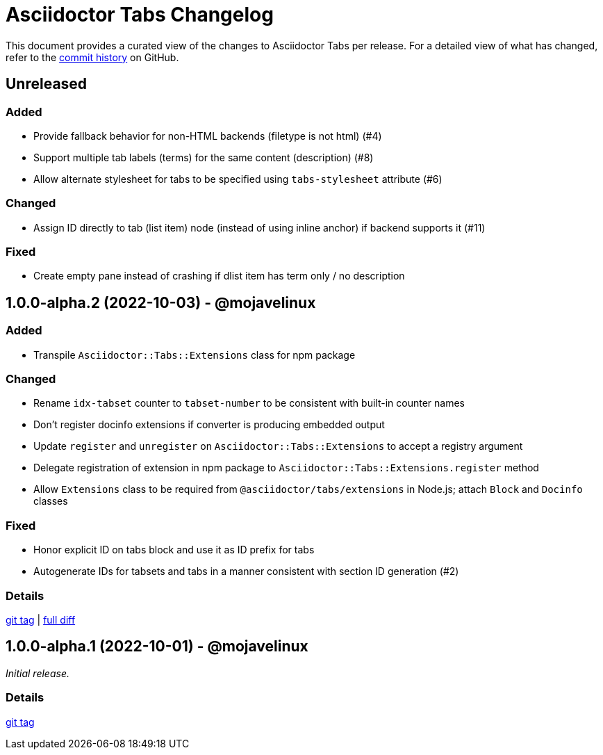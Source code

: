 = Asciidoctor Tabs Changelog
:url-repo: https://github.com/asciidoctor/asciidoctor-tabs

This document provides a curated view of the changes to Asciidoctor Tabs per release.
For a detailed view of what has changed, refer to the {url-repo}/commits/main[commit history] on GitHub.

== Unreleased

=== Added

* Provide fallback behavior for non-HTML backends (filetype is not html) (#4)
* Support multiple tab labels (terms) for the same content (description) (#8)
* Allow alternate stylesheet for tabs to be specified using `tabs-stylesheet` attribute (#6)

=== Changed

* Assign ID directly to tab (list item) node (instead of using inline anchor) if backend supports it (#11)

=== Fixed

* Create empty pane instead of crashing if dlist item has term only / no description

== 1.0.0-alpha.2 (2022-10-03) - @mojavelinux

=== Added

* Transpile `Asciidoctor::Tabs::Extensions` class for npm package

=== Changed

* Rename `idx-tabset` counter to `tabset-number` to be consistent with built-in counter names
* Don't register docinfo extensions if converter is producing embedded output
* Update `register` and `unregister` on `Asciidoctor::Tabs::Extensions` to accept a registry argument
* Delegate registration of extension in npm package to `Asciidoctor::Tabs::Extensions.register` method
* Allow `Extensions` class to be required from `@asciidoctor/tabs/extensions` in Node.js; attach `Block` and `Docinfo` classes

=== Fixed

* Honor explicit ID on tabs block and use it as ID prefix for tabs
* Autogenerate IDs for tabsets and tabs in a manner consistent with section ID generation (#2)

=== Details

{url-repo}/releases/tag/v1.0.0-alpha.2[git tag] | {url-repo}/compare/v1.0.0-alpha.1\...v1.0.0-alpha.2[full diff]

== 1.0.0-alpha.1 (2022-10-01) - @mojavelinux

_Initial release._

=== Details

{url-repo}/releases/tag/v1.0.0-alpha.1[git tag]
